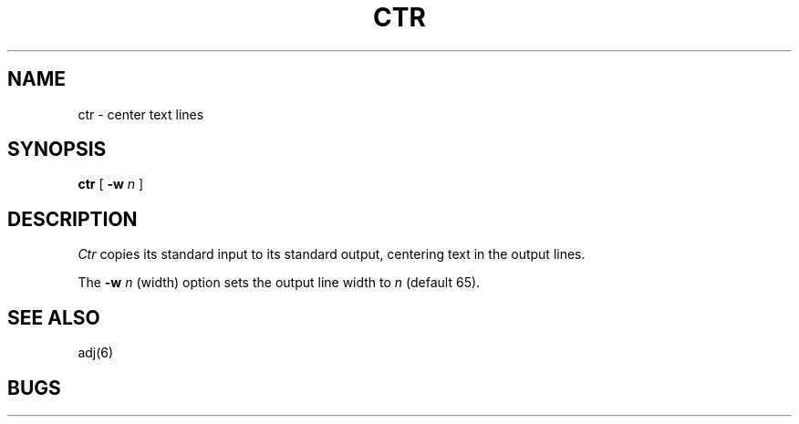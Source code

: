 .TH CTR 6 Local
.UC 4
.SH NAME
ctr \- center text lines
.SH SYNOPSIS
.B ctr
[
.B \-w
.I n
]
.SH DESCRIPTION
.I Ctr
copies its standard input to its standard output,
centering text in the output lines.
.PP
The
.B \-w
.I n
(width) option sets the output line width to
.I n
(default 65).
.SH "SEE ALSO"
adj(6)
.SH BUGS
